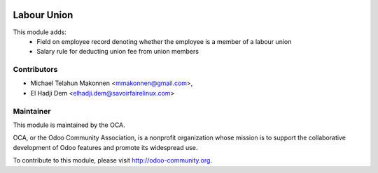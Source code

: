 .. image:: https://img.shields.io/badge/licence-AGPL--3-blue.svg
   :target: http://www.gnu.org/licenses/agpl-3.0-standalone.html
   :alt: License: AGPL-3

============
Labour Union
============

This module adds:
    - Field on employee record denoting whether the employee is a member of a
      labour union
    - Salary rule for deducting union fee from union members


Contributors
------------
* Michael Telahun Makonnen <mmakonnen@gmail.com>,
* El Hadji Dem <elhadji.dem@savoirfairelinux.com>

Maintainer
----------

.. image:: https://odoo-community.org/logo.png
   :alt: Odoo Community Association
   :target: https://odoo-community.org

This module is maintained by the OCA.

OCA, or the Odoo Community Association, is a nonprofit organization whose
mission is to support the collaborative development of Odoo features and
promote its widespread use.

To contribute to this module, please visit http://odoo-community.org.
